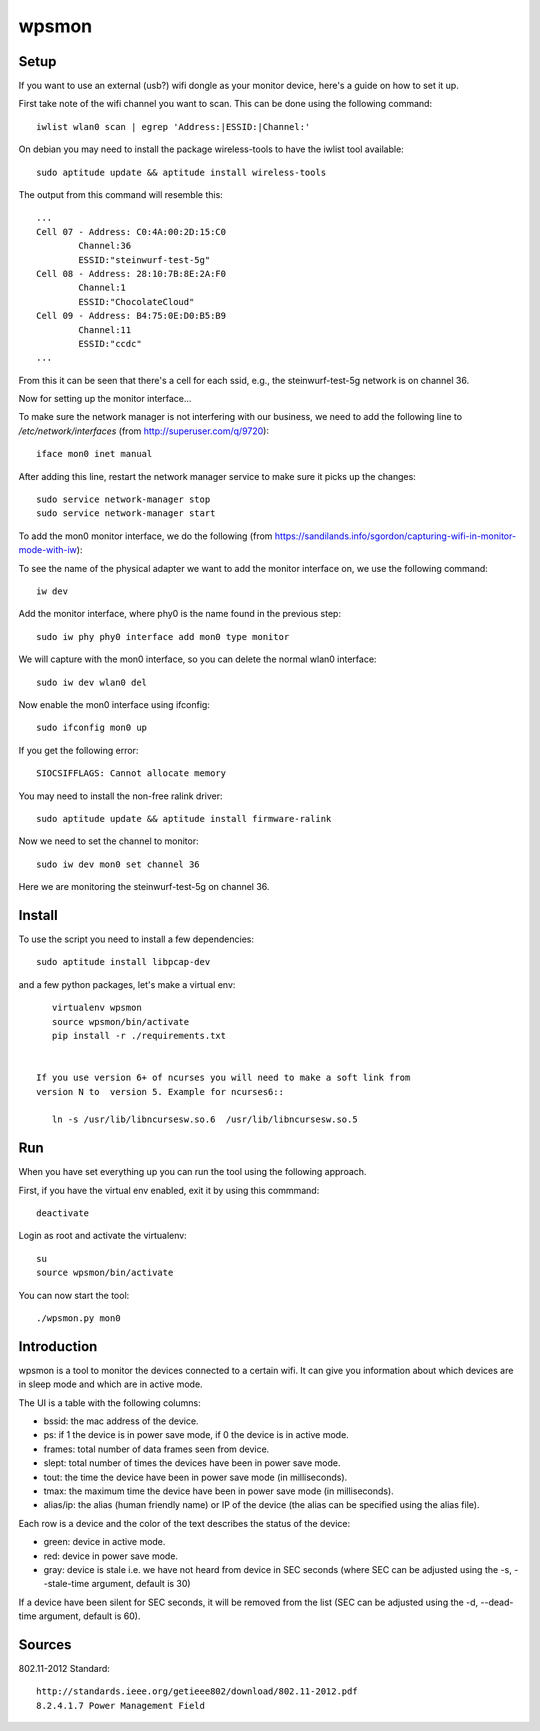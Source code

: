 wpsmon
======

Setup
-----
If you want to use an external (usb?) wifi dongle as your monitor device, here's
a guide on how to set it up.

First take note of the wifi channel you want to scan. This can be done using
the following command::

    iwlist wlan0 scan | egrep 'Address:|ESSID:|Channel:'




On debian you may need to install the package wireless-tools to have the iwlist
tool available::

    sudo aptitude update && aptitude install wireless-tools

The output from this command will resemble this::

    ...
    Cell 07 - Address: C0:4A:00:2D:15:C0
            Channel:36
            ESSID:"steinwurf-test-5g"
    Cell 08 - Address: 28:10:7B:8E:2A:F0
            Channel:1
            ESSID:"ChocolateCloud"
    Cell 09 - Address: B4:75:0E:D0:B5:B9
            Channel:11
            ESSID:"ccdc"
    ...

From this it can be seen that there's a cell for each ssid, e.g., the
steinwurf-test-5g network is on channel 36.

Now for setting up the monitor interface...

To make sure the network manager is not interfering with our business, we need
to add the following line to `/etc/network/interfaces` (from
http://superuser.com/q/9720)::

    iface mon0 inet manual

After adding this line, restart the network manager service to make sure it
picks up the changes::

    sudo service network-manager stop
    sudo service network-manager start

To add the mon0 monitor interface, we do the following
(from https://sandilands.info/sgordon/capturing-wifi-in-monitor-mode-with-iw):

To see the name of the physical adapter we want to add the monitor interface on,
we use the following command::

    iw dev

Add the monitor interface, where phy0 is the name found in the previous step::

    sudo iw phy phy0 interface add mon0 type monitor

We will capture with the mon0 interface, so you can delete the normal wlan0
interface::

    sudo iw dev wlan0 del

Now enable the mon0 interface using ifconfig::

    sudo ifconfig mon0 up

If you get the following error::

    SIOCSIFFLAGS: Cannot allocate memory

You may need to install the non-free ralink driver::

    sudo aptitude update && aptitude install firmware-ralink

Now we need to set the channel to monitor::

    sudo iw dev mon0 set channel 36

Here we are monitoring the steinwurf-test-5g on channel 36.

Install
-------

To use the script you need to install a few dependencies::

    sudo aptitude install libpcap-dev

and a few python packages, let's make a virtual env::

    virtualenv wpsmon
    source wpsmon/bin/activate
    pip install -r ./requirements.txt


 If you use version 6+ of ncurses you will need to make a soft link from
 version N to  version 5. Example for ncurses6::

    ln -s /usr/lib/libncursesw.so.6  /usr/lib/libncursesw.so.5

Run
---

When you have set everything up you can run the tool using the following
approach.

First, if you have the virtual env enabled, exit it by using this commmand::

    deactivate

Login as root and activate the virtualenv::

    su
    source wpsmon/bin/activate

You can now start the tool::

    ./wpsmon.py mon0

Introduction
------------
wpsmon is a tool to monitor the devices connected to a certain wifi. It can give
you information about which devices are in sleep mode and which are in active
mode.

The UI is a table with the following columns:

* bssid: the mac address of the device.
* ps: if 1 the device is in power save mode, if 0 the device is in active mode.
* frames: total number of data frames seen from device.
* slept: total number of times the devices have been in power save mode.
* tout: the time the device have been in power save mode (in milliseconds).
* tmax: the maximum time the device have been in power save mode
  (in milliseconds).
* alias/ip: the alias (human friendly name) or IP of the device (the alias can
  be specified using the alias file).

Each row is a device and the color of the text describes the status of the
device:

* green: device in active mode.
* red: device in power save mode.
* gray: device is stale i.e. we have not heard from device in SEC seconds
  (where SEC can be adjusted using the -s, --stale-time argument, default is 30)

If a device have been silent for SEC seconds, it will be removed from the list
(SEC can be adjusted using the -d, --dead-time argument, default is 60).

Sources
-------

802.11-2012 Standard::

  http://standards.ieee.org/getieee802/download/802.11-2012.pdf
  8.2.4.1.7 Power Management Field
